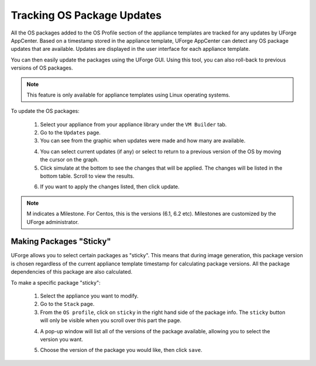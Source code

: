 .. Copyright (c) 2007-2016 UShareSoft, All rights reserved

.. _appliance-pkg-updates:

Tracking OS Package Updates
---------------------------

All the OS packages added to the OS Profile section of the appliance templates are tracked for any updates by UForge AppCenter.  Based on a timestamp stored in the appliance template, UForge AppCenter can detect any OS package updates that are available.  Updates are displayed in the user interface for each appliance template.

.. image:: /images/appliance-os-updates.jpg

You can then easily update the packages using the UForge GUI. Using this tool, you can also roll-back to previous versions of OS packages.

.. note:: This feature is only available for appliance templates using Linux operating systems.

To update the OS packages:

	1. Select your appliance from your appliance library under the ``VM Builder`` tab.
	2. Go to the ``Updates`` page.
	3. You can see from the graphic when updates were made and how many are available.

	.. image:: /images/os-profile-updates.jpg

	4. You can select current updates (if any) or select to return to a previous version of the OS by moving the cursor on the graph.

	5. Click simulate at the bottom to see the changes that will be applied. The changes will be listed in the bottom table. Scroll to view the results.

	.. image:: /images/os-profile-updates-simulate.jpg

	6. If you want to apply the changes listed, then click update.

.. note:: M indicates a Milestone. For Centos, this is the versions (6.1, 6.2 etc). Milestones are customized by the UForge administrator.

.. _appliance-pkg-updates-sticky:

Making Packages "Sticky"
~~~~~~~~~~~~~~~~~~~~~~~~

UForge allows you to select certain packages as "sticky". This means that during image generation, this package version is chosen regardless of the current appliance template timestamp for calculating package versions.  All the package dependencies of this package are also calculated.

To make a specific package "sticky":

	1. Select the appliance you want to modify.
	2. Go to the ``Stack`` page.
	3. From the ``OS profile``, click on ``sticky`` in the right hand side of the package info. The ``sticky`` button will only be visible when you scroll over this part the page.

	.. image:: /images/os-profile-sticky-pkg.jpg

	4. A pop-up window will list all of the versions of the package available, allowing you to select the version you want.

	.. image:: /images/os-profile-sticky-pkg-popup.jpg

	5. Choose the version of the package you would like, then click ``save``.






